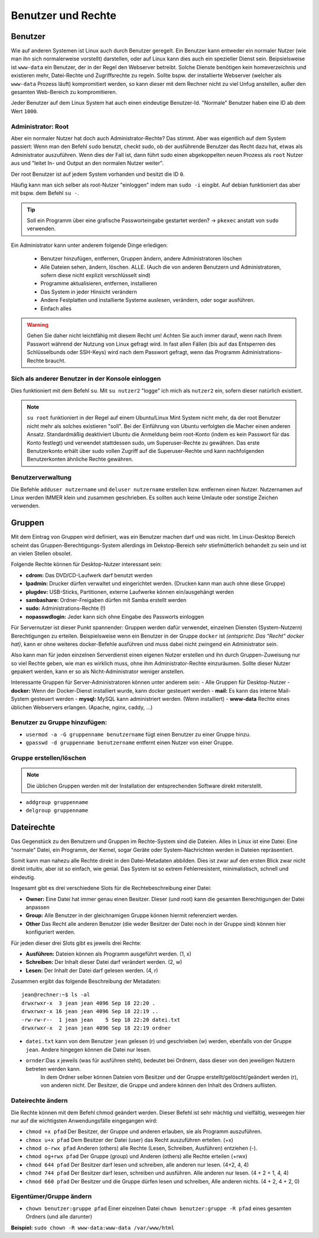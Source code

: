 Benutzer und Rechte
===================

Benutzer
--------
Wie auf anderen Systemen ist Linux auch durch Benutzer geregelt.
Ein Benutzer kann entweder ein normaler Nutzer (wie man ihn sich normalerweise vorstellt) darstellen, 
oder auf Linux kann dies auch ein spezieller Dienst sein. Beipsielsweise ist ``www-data`` ein Benutzer,
der in der Regel den Webserver betreibt. Solche Dienste benötigen kein homeverzeichnis und existieren 
mehr, Datei-Rechte und Zugriffsrechte zu regeln. 
Sollte bspw. der installierte Webserver (welcher als ``www-data`` Prozess läuft) kompromitiert werden,
so kann dieser mit dem Rechner nicht zu viel Unfug anstellen, außer den gesamten Web-Bereich zu kompromitieren.

Jeder Benutzer auf dem Linux System hat auch einen eindeutige Benutzer-Id.
"Normale" Benutzer haben eine ID ab dem Wert ``1000``.

Administrator: Root
^^^^^^^^^^^^^^^^^^^
Aber ein normaler Nutzer hat doch auch Administrator-Rechte? Das stimmt. Aber was eigentlich auf dem System passiert:
Wenn man den Befehl ``sudo`` benutzt, checkt sudo, ob der ausführende Benutzer das Recht dazu hat, etwas als Administrator auszuführen.
Wenn dies der Fall ist, dann führt sudo einen abgekoppelten neuen Prozess als ``root`` Nutzer aus und "leitet In- und Output an den normalen Nutzer weiter".

Der root Benutzer ist auf jedem System vorhanden und besitzt die ID ``0``. 

Häufig kann man sich selber als root-Nutzer "einloggen" indem man ``sudo -i`` eingibt. 
Auf debian funktioniert das aber mit bspw. dem Befehl ``su -``.

.. tip:: 
    Soll ein Programm über eine grafische Passworteingabe gestartet werden? 
    -> ``pkexec`` anstatt von ``sudo`` verwenden.

Ein Administrator kann unter anderem folgende Dinge erledigen:

    - Benutzer hinzufügen, entfernen, Gruppen ändern, andere Administratoren löschen
    - Alle Dateien sehen, ändern, löschen. ALLE. (Auch die von anderen Benutzern und Administratoren, sofern diese nicht explizit verschlüsselt sind)
    - Programme aktualisieren, entfernen, installieren
    - Das System in jeder Hinsicht verändern
    - Andere Festplatten und installierte Systeme auslesen, verändern, oder sogar ausführen.
    - Einfach alles

.. warning:: 
    Gehen Sie daher nicht leichtfähig mit diesem Recht um!
    Achten Sie auch immer darauf, wenn nach Ihrem Passwort während der Nutzung von Linux gefragt wird. 
    In fast allen Fällen (bis auf das Entsperren des Schlüsselbunds oder SSH-Keys) wird nach dem Passwort gefragt, 
    wenn das Programm Administrations-Rechte braucht.



Sich als anderer Benutzer in der Konsole einloggen
^^^^^^^^^^^^^^^^^^^^^^^^^^^^^^^^^^^^^^^^^^^^^^^^^^
Dies funktioniert mit dem Befehl ``su``.
Mit ``su nutzer2`` "logge" ich mich als ``nutzer2`` ein, sofern dieser natürlich existiert.

.. note:: 
    ``su root`` funktioniert in der Regel auf einem Ubuntu/Linux Mint System nicht mehr, da der root Benutzer nicht mehr als solches existieren "soll".
    Bei der Einführung von Ubuntu verfolgten die Macher einen anderen Ansatz. 
    Standardmäßig deaktiviert Ubuntu die Anmeldung beim root-Konto (indem es kein Passwort für das Konto festlegt) und verwendet stattdessen sudo, 
    um Superuser-Rechte zu gewähren. Das erste Benutzerkonto erhält über sudo vollen Zugriff auf die Superuser-Rechte und kann nachfolgenden Benutzerkonten ähnliche Rechte gewähren.

Benutzerverwaltung
^^^^^^^^^^^^^^^^^^
Die Befehle ``adduser nutzername`` und ``deluser nutzername`` erstellen bzw. entfernen einen Nutzer.
Nutzernamen auf Linux werden IMMER klein und zusammen geschrieben. Es sollten auch keine Umlaute oder sonstige Zeichen verwenden.

Gruppen
-------
Mit dem Eintrag von Gruppen wird definiert, was ein Benutzer machen darf und was nicht. 
Im Linux-Desktop Bereich scheint das Gruppen-Berechtigungs-System allerdings im Dekstop-Bereich sehr stiefmütterlich behandelt zu sein und ist an vielen Stellen obsolet. 

Folgende Rechte können für Desktop-Nutzer interessant sein:

- **cdrom:** Das DVD/CD-Laufwerk darf benutzt werden
- **lpadmin:** Drucker dürfen verwaltet und eingerichtet werden. (Drucken kann man auch ohne diese Gruppe)
- **plugdev:** USB-Sticks, Partitionen, externe Laufwerke können ein/ausgehängt werden
- **sambashare:** Ordner-Freigaben dürfen mit Samba erstellt werden
- **sudo:** Administrations-Rechte (!)
- **nopasswdlogin:** Jeder kann sich ohne Eingabe des Passworts einloggen

Für Servernutzer ist dieser Punkt spannender: Gruppen werden dafür verwendet, einzelnen Diensten (System-Nutzern) Berechtigungen zu erteilen.
Beispielsweise wenn ein Benutzer in der Gruppe ``docker`` ist *(entspricht: Das "Recht" docker hat)*, kann er ohne weiteres docker-Befehle ausführen
und muss dabei nicht zwingend ein Administrator sein.

Also kann man für jeden einzelnen Serverdienst einen eigenen Nutzer erstellen und ihn durch Gruppen-Zuweisung nur so viel Rechte geben,
wie man es wirklich muss, ohne ihm Administrator-Rechte einzuräumen.
Sollte dieser Nutzer gepakert werden, kann er so als Nicht-Administrator weniger anstellen.

Interessante Gruppen für Server-Administratoren können unter anderem sein:
- Alle Gruppen für Desktop-Nutzer
- **docker:** Wenn der Docker-Dienst installiert wurde, kann docker gesteuert werden
- **mail:** Es kann das interne Mail-System gesteuert werden
- **mysql:** MySQL kann administriert werden. (Wenn installiert)
- **www-data** Rechte eines üblichen Webservers erlangen. (Apache, nginx, caddy, ...)

Benutzer zu Gruppe hinzufügen:
^^^^^^^^^^^^^^^^^^^^^^^^^^^^^^
- ``usermod -a -G gruppenname benutzername`` fügt einen Benutzer zu einer Gruppe hinzu.
- ``gpasswd -d gruppenname benutzername`` entfernt einen Nutzer von einer Gruppe.

Gruppe erstellen/löschen
^^^^^^^^^^^^^^^^^^^^^^^^

.. note:: 
    Die üblichen Gruppen werden mit der Installation der entsprechenden Software direkt miterstellt.

- ``addgroup gruppenname`` 
- ``delgroup gruppenname``

Dateirechte
-----------
Das Gegenstück zu den Benutzern und Gruppen im Rechte-System sind die Dateien.
Alles in Linux ist eine Datei: Eine "normale" Datei, ein Programm, der Kernel, sogar Geräte oder System-Nachrichten werden in Dateien repräsentiert.

Somit kann man nahezu alle Rechte direkt in den Datei-Metadaten abbilden. 
Dies ist zwar auf den ersten Blick zwar nicht direkt intuitiv, aber ist so einfach, wie genial.
Das System ist so extrem Fehlerresistent, minimalistisch, schnell und eindeutig.

Insgesamt gibt es drei verschiedene Slots für die Rechtebeschreibung einer Datei:

- **Owner:** Eine Datei hat immer genau einen Besitzer. Dieser (und root) kann die gesamten Berechtigungen der Datei anpassen
- **Group:** Alle Benutzer in der gleichnamigen Gruppe können hiermit referenziert werden.
- **Other** Das Recht alle anderen Benutzer (die weder Besitzer der Datei noch in der Gruppe sind) können hier konfiguriert werden.

Für jeden dieser drei Slots gibt es jeweils drei Rechte:

- **Ausführen:** Dateien können als Programm ausgeführt werden. (1, x)
- **Schreiben:** Der Inhalt dieser Datei darf verändert werden. (2, w)
- **Lesen:** Der Inhalt der Datei darf gelesen werden. (4, r)

Zusammen ergibt das folgende Beschreibung der Metadaten:

::

    jean@rechner:~$ ls -al
    drwxrwxr-x  3 jean jean 4096 Sep 18 22:20 .
    drwxrwxr-x 16 jean jean 4096 Sep 18 22:19 ..
    -rw-rw-r--  1 jean jean    5 Sep 18 22:20 datei.txt
    drwxrwxr-x  2 jean jean 4096 Sep 18 22:19 ordner

.. figure:: images/dateirechte.png

- ``datei.txt`` kann von dem Benutzer ``jean`` gelesen (r) und geschrieben (w) werden, ebenfalls von der Gruppe ``jean``. Andere hingegen können die Datei nur lesen.
- ``ornder``:Das x jeweils (was für ausführen steht), bedeutet bei Ordnern, dass dieser von den jeweiligen Nutzern betreten werden kann. 
    In dem Ordner selber können Dateien vom Besitzer und der Gruppe erstellt/gelöscht/geändert werden (r), von anderen nicht. Der Besitzer, die Gruppe und andere können den Inhalt des Ordners auflisten.

Dateirechte ändern
^^^^^^^^^^^^^^^^^^

Die Rechte können mit dem Befehl chmod geändert werden. Dieser Befehl ist sehr mächtig und vielfältig, 
weswegen hier nur auf die wichtigsten Anwendungsfälle eingegangen wird:

- ``chmod +x pfad`` Der Besitzer, der Gruppe und anderen erlauben, sie als Programm auszuführen.
- ``chmox u+x pfad`` Dem Besitzer der Datei (user) das Recht auszuführen erteilen. (+x)
- ``chmod o-rwx pfad`` Anderen (others) alle Rechte (Lesen, Schreiben, Ausführen) entziehen (-).
- ``chmod og+rwx pfad`` Der Gruppe (group) und Anderen (others) alle Rechte erteilen (+rwx)

- ``chmod 644 pfad`` Der Besitzer darf lesen und schreiben, alle anderen nur lesen. (4+2, 4, 4)
- ``chmod 744 pfad`` Der Besitzer darf lesen, schreiben und ausführen. Alle anderen nur lesen. (4 + 2 + 1, 4, 4)
- ``chmod 660 pfad`` Der Besitzer und die Gruppe dürfen lesen und schreiben, Alle anderen nichts. (4 + 2, 4 + 2, 0)

Eigentümer/Gruppe ändern
^^^^^^^^^^^^^^^^^^^^^^^^
- ``chown benutzer:gruppe pfad`` Einer einzelnen Datei
  ``chown benutzer:gruppe -R pfad`` eines gesamten Ordners (und alle darunter)

**Beispiel:** ``sudo chown -R www-data:www-data /var/www/html``